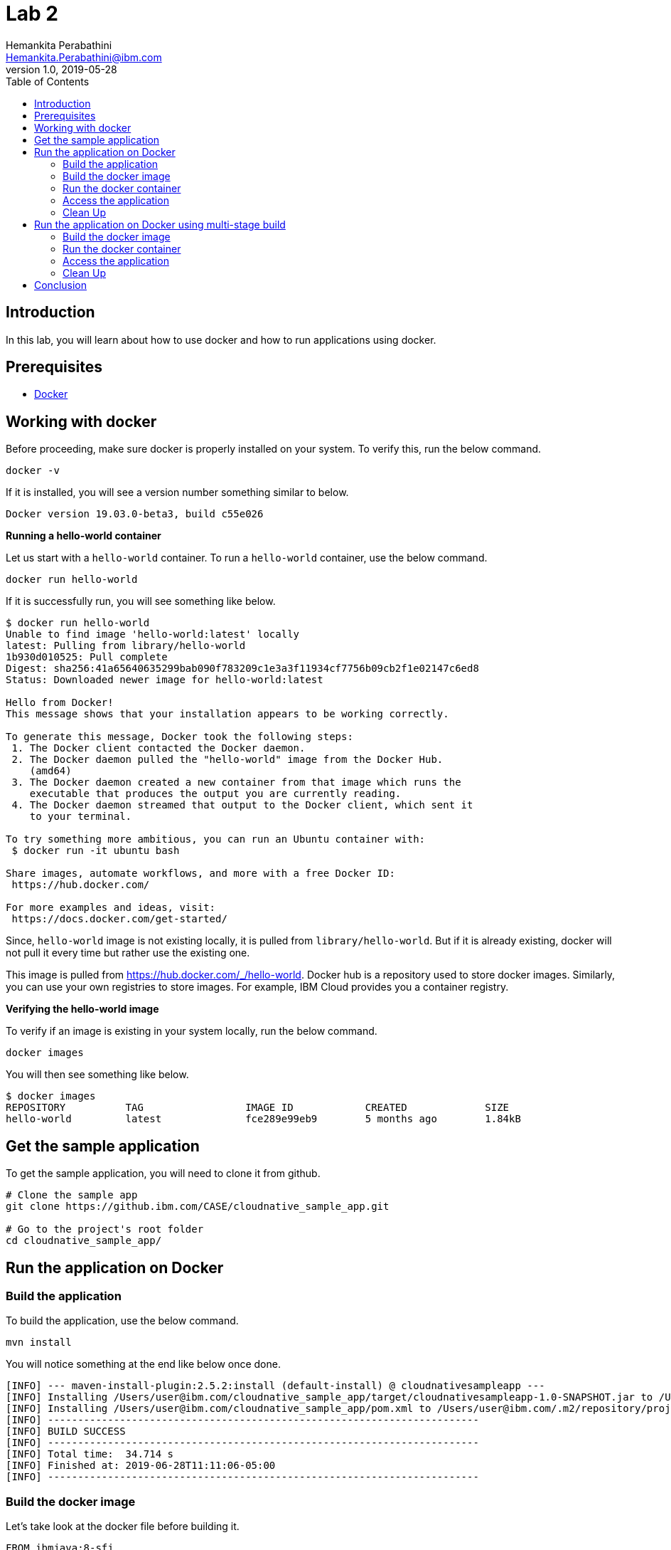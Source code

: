 = Lab 2
Hemankita Perabathini <Hemankita.Perabathini@ibm.com>
v1.0, 2019-05-28
:toc:
:imagesdir: images

== Introduction

In this lab, you will learn about how to use docker and how to run applications using docker.

== Prerequisites

- https://www.docker.com/[Docker]

== Working with docker

Before proceeding, make sure docker is properly installed on your system. To verify this, run the below command.

----
docker -v
----

If it is installed, you will see a version number something similar to below.

----
Docker version 19.03.0-beta3, build c55e026
----

[big maroon]*Running a hello-world container*

Let us start with a `hello-world` container. To run a `hello-world` container, use the below command.

----
docker run hello-world
----

If it is successfully run, you will see something like below.

----
$ docker run hello-world
Unable to find image 'hello-world:latest' locally
latest: Pulling from library/hello-world
1b930d010525: Pull complete
Digest: sha256:41a65640635299bab090f783209c1e3a3f11934cf7756b09cb2f1e02147c6ed8
Status: Downloaded newer image for hello-world:latest

Hello from Docker!
This message shows that your installation appears to be working correctly.

To generate this message, Docker took the following steps:
 1. The Docker client contacted the Docker daemon.
 2. The Docker daemon pulled the "hello-world" image from the Docker Hub.
    (amd64)
 3. The Docker daemon created a new container from that image which runs the
    executable that produces the output you are currently reading.
 4. The Docker daemon streamed that output to the Docker client, which sent it
    to your terminal.

To try something more ambitious, you can run an Ubuntu container with:
 $ docker run -it ubuntu bash

Share images, automate workflows, and more with a free Docker ID:
 https://hub.docker.com/

For more examples and ideas, visit:
 https://docs.docker.com/get-started/
----

Since, `hello-world` image is not existing locally, it is pulled from `library/hello-world`. But if it is already existing, docker will not pull it every time but rather use the existing one.

This image is pulled from https://hub.docker.com/_/hello-world. Docker hub is a repository used to store docker images. Similarly, you can use your own registries to store images. For example, IBM Cloud provides you a container registry.

[big maroon]*Verifying the hello-world image*

To verify if an image is existing in your system locally, run the below command.

----
docker images
----

You will then see something like below.

----
$ docker images
REPOSITORY          TAG                 IMAGE ID            CREATED             SIZE
hello-world         latest              fce289e99eb9        5 months ago        1.84kB
----

== Get the sample application

To get the sample application, you will need to clone it from github.

----
# Clone the sample app
git clone https://github.ibm.com/CASE/cloudnative_sample_app.git

# Go to the project's root folder
cd cloudnative_sample_app/
----

== Run the application on Docker

=== Build the application

To build the application, use the below command.

----
mvn install
----

You will notice something at the end like below once done.

----
[INFO] --- maven-install-plugin:2.5.2:install (default-install) @ cloudnativesampleapp ---
[INFO] Installing /Users/user@ibm.com/cloudnative_sample_app/target/cloudnativesampleapp-1.0-SNAPSHOT.jar to /Users/user@ibm.com/.m2/repository/projects/cloudnativesampleapp/1.0-SNAPSHOT/cloudnativesampleapp-1.0-SNAPSHOT.jar
[INFO] Installing /Users/user@ibm.com/cloudnative_sample_app/pom.xml to /Users/user@ibm.com/.m2/repository/projects/cloudnativesampleapp/1.0-SNAPSHOT/cloudnativesampleapp-1.0-SNAPSHOT.pom
[INFO] ------------------------------------------------------------------------
[INFO] BUILD SUCCESS
[INFO] ------------------------------------------------------------------------
[INFO] Total time:  34.714 s
[INFO] Finished at: 2019-06-28T11:11:06-05:00
[INFO] ------------------------------------------------------------------------
----

=== Build the docker image

Let's take look at the docker file before building it.

----
FROM ibmjava:8-sfj
LABEL maintainer="IBM Java Engineering at IBM Cloud"

COPY target/cloudnativesampleapp-1.0-SNAPSHOT.jar /app.jar

ENV JAVA_OPTS=""
ENTRYPOINT [ "sh", "-c", "java $JAVA_OPTS -Djava.security.egd=file:/dev/./urandom -jar /app.jar" ]
----

- Using the `FROM` instruction, we provide the name and tag of an image that should be used as our base. This must always be the first instruction in the Dockerfile.
- `LABEL` instruction helps us to store metadata.
- Using `COPY` instruction, we copy new contents from the source filesystem to the container filesystem.
- `ENV` instruction helps us to pass environment variables.
- `ENTRYPOINT` allows you to configure a container that runs as an executable.

To build the docker image, run the below command.

----
docker build -t greeting:v1.0.0 .
----

You will see something like below.

----
$ docker build -t greeting:v1.0.0 .
Sending build context to Docker daemon  28.99MB
Step 1/5 : FROM ibmjava:8-sfj
8-sfj: Pulling from library/ibmjava
35b42117c431: Pull complete
ad9c569a8d98: Pull complete
293b44f45162: Pull complete
0c175077525d: Pull complete
e2b6d4d0dc10: Pull complete
91f6e1d5f103: Pull complete
Digest: sha256:aaef6e7d14b3c63b8df9eaea45334d3cc7678ba3878dfcb630be8706719df97e
Status: Downloaded newer image for ibmjava:8-sfj
 ---> ab418b419902
Step 2/5 : LABEL maintainer="IBM Java Engineering at IBM Cloud"
 ---> Running in 7a8c48bc9650
Removing intermediate container 7a8c48bc9650
 ---> d0693367c12c
Step 3/5 : COPY target/cloudnativesampleapp-1.0-SNAPSHOT.jar /app.jar
 ---> ad42c72c8e8a
Step 4/5 : ENV JAVA_OPTS=""
 ---> Running in 805f2d09b693
Removing intermediate container 805f2d09b693
 ---> 3200b25a9898
Step 5/5 : ENTRYPOINT [ "sh", "-c", "java $JAVA_OPTS -Djava.security.egd=file:/dev/./urandom -jar /app.jar" ]
 ---> Running in 55bdf582dbb6
Removing intermediate container 55bdf582dbb6
 ---> 3ae7dfc4b794
Successfully built 3ae7dfc4b794
Successfully tagged greeting:v1.0.0
----

To verify if the image is built successfully, run the below command.

----
docker images
----

You will have something as follows.

----
$ docker images
REPOSITORY          TAG                 IMAGE ID            CREATED              SIZE
greeting            v1.0.0              3ae7dfc4b794        About a minute ago   251MB
ibmjava             8-sfj               ab418b419902        9 days ago           222MB
hello-world         latest              fce289e99eb9        5 months ago         1.84kB
----

=== Run the docker container

- To run the docker container, use the below command.

----
docker run -p 8080:8080 -d --name greeting greeting:v1.0.0
----

Once done, you will have something like below.

----
$ docker run -p 8080:8080 -d --name greeting greeting:v1.0.0
a74b91789b29af6e7be92b30d0e68eef852bfb24336a44ef1485bb58becbd664
----

- To list all the running containers, use the below command.

----
docker ps
----

You will see something like below.

----
$ docker ps
CONTAINER ID        IMAGE               COMMAND                  CREATED             STATUS              PORTS                    NAMES
a74b91789b29        greeting:v1.0.0     "sh -c 'java $JAVA_O…"   2 minutes ago       Up 2 minutes        0.0.0.0:8080->8080/tcp   greeting
----

- To know more about the container, you can inspect the container.

Run the below command.

----
docker inspect <container-name|container-id>
----

If we consider our container, it is as follows.

----
$ docker inspect greeting
----

- To get the logs, you use the below command.

----
docker logs <container-name|container-id>
----

If we consider our container, it is as follows.

----
$ docker logs greeting
----

=== Access the application

- To access the application, run the below command.

----
curl http://localhost:8080/greeting?name=John
----

You will see something like below.

----
{"id":2,"content":"Welcome to Cloudnative bootcamp !!! Hello, John :)"}
----

=== Clean Up

- To stop the container, run the below command.

----
docker stop <container-name|container-id>
----

For our sample application, it is as follows.

----
$ docker stop greeting
greeting
----

- To remove the container, run the below command.

----
docker rm <container-name|container-id>
----

For our sample application, it is as follows.

----
$ docker rm greeting
greeting
----

- To remove the image, run the below command.

----
docker rmi <image_id>
----

Get the image_ids and then remove them. Use the below commands to do that.

----
$ docker images
REPOSITORY          TAG                 IMAGE ID            CREATED             SIZE
greeting            v1.0.0              3ae7dfc4b794        About an hour ago   251MB
ibmjava             8-sfj               ab418b419902        9 days ago          222MB

$ docker rmi 3ae7dfc4b794 ab418b419902
Untagged: greeting:v1.0.0
Deleted: sha256:3ae7dfc4b794bf97684110e0a9392b121f63002ab35a46facf3edf281f47d27a
Deleted: sha256:3200b25a9898291bdee9e46c9fff1214791858bfc789e5ee9d6f1455fc9d33c6
Deleted: sha256:ad42c72c8e8a52d8730aeb21e28ca408951302c61a762c89fcbf502b143777ce
Deleted: sha256:393041ba04b55817a106508daa2afdffc9b011b550ed684c9b6a42c070487090
Deleted: sha256:d0693367c12ce7d34415ffce10e489a6fd9c8a3cd8c2c944df1374969b60835e
Untagged: ibmjava:8-sfj
Untagged: ibmjava@sha256:aaef6e7d14b3c63b8df9eaea45334d3cc7678ba3878dfcb630be8706719df97e
Deleted: sha256:ab418b419902ecc54a6f2b4c0f485c1105eec3395f253040087a954528de7b1b
Deleted: sha256:2ffcfbe8352bdf9c70b66692e436ab03f01ca3dce37d7d49c79f5c4c80ec2044
Deleted: sha256:c896bc720df99ee1a6ce305d17edfda42b043a47223ff2ac3e4f94199e6d595b
Deleted: sha256:03952d61b1fc131f23629c02f7ffb93708ae77108a32e4eedd83d4ec987ba51c
Deleted: sha256:a48e1b8909b41276ed1666d5262d981258163c6f0998b58e61efa4188944652e
Deleted: sha256:872ef8aee8632246e43a346a70274030c3613fe81af162a2fb6d14e1fcba980d
Deleted: sha256:1ea5a27b0484f2a227275fbb913d281461d9f356134a56002574904c3cfdea04
----

== Run the application on Docker using multi-stage build

In this, building the application is a part of the docker image. It automatically does it for you. You need not run `mvn install` explicitly.

=== Build the docker image

Let's take look at the docker file before building it.

----
# Build stage - could use maven or our image
FROM maven:3.3-jdk-8 as builder

# Creating Work directory
ENV BUILD_DIR=/usr/src/app/
RUN mkdir $BUILD_DIR
WORKDIR $BUILD_DIR

# Reuse local .m2. if not all the dependencies will be always downloaded
# This can be removed if you want to
VOLUME ${HOME}/.m2:/root/.m2
ADD . /usr/src/app

RUN bash -c " mvn clean install"

FROM ibmjava:8-sfj as runner

# Install Extra Packages
RUN apt-get update \
 && apt-get install -y jq bash bc ca-certificates curl \
 && update-ca-certificates

# Create app directory
ENV APP_HOME=/app
WORKDIR $APP_HOME

# Copy jar file over from builder stage
COPY --from=builder /usr/src/app/target/cloudnativesampleapp-1.0-SNAPSHOT.jar $APP_HOME
RUN mv ./cloudnativesampleapp-1.0-SNAPSHOT.jar app.jar

ENV JAVA_OPTS=""
ENTRYPOINT [ "sh", "-c", "java $JAVA_OPTS -Djava.security.egd=file:/dev/./urandom -jar ./app.jar" ]
----

This Dockerfile leverages multi-stage builds, which lets you create multiple stages in your Dockerfile to do certain tasks.

In our case, we have two stages.

- The first one uses `maven:3.3-jdk-8` as its base image to download and build the project and its dependencies using Maven.
- The second stage uses `ibmjava:8-sfj` as its base image to run the compiled code from the previous stage.

The advantage of using the multi-stage builds approach is that the resulting image only uses the base image of the last stage. Meaning that in our case, we will only end up with the `ibmjava:8-sfj` as our base image, which is much tinier than having an image that has both Maven and the JRE.

By using the multi-stage builds approach when it makes sense to use it, you will end up with much lighter and easier to maintain images, which can save you space on your Docker Registry. Also, having tinier images usually means less resource consumption on your worker nodes, which can result cost-savings.

To build the docker image, run the below command.

----
docker build -f Dockerfile.multistage -t greeting:v2.0.0 .
----

You will see something like below.

----
$ docker build -f Dockerfile.multistage -t greeting:v2.0.0 .
Sending build context to Docker daemon  28.99MB
Step 1/15 : FROM maven:3.3-jdk-8 as builder
3.3-jdk-8: Pulling from library/maven
6d827a3ef358: Pull complete
2726297beaf1: Pull complete
7d27bd3d7fec: Pull complete
e61641c845ed: Pull complete
cce4cca5b76b: Pull complete
6826227500b0: Pull complete
c03b117ffd91: Pull complete
821a1547b435: Pull complete
2bd47f6b1b42: Pull complete
e4cf3e9f705c: Pull complete
3733107c5c01: Pull complete
Digest: sha256:18e8bd367c73c93e29d62571ee235e106b18bf6718aeb235c7a07840328bba71
Status: Downloaded newer image for maven:3.3-jdk-8
 ---> 9997d8483b2f
Step 2/15 : ENV BUILD_DIR=/usr/src/app/
 ---> Running in e06b150515b9
Removing intermediate container e06b150515b9
 ---> a11487391e3c
Step 3/15 : RUN mkdir $BUILD_DIR
 ---> Running in 93e2bddea054
Removing intermediate container 93e2bddea054
 ---> 0af9806d421c
Step 4/15 : WORKDIR $BUILD_DIR
 ---> Running in c0df968ecb22
Removing intermediate container c0df968ecb22
 ---> f0a3bef870fb
Step 5/15 : VOLUME ${HOME}/.m2:/root/.m2
 ---> Running in 38fca9b0e2de
Removing intermediate container 38fca9b0e2de
 ---> 628afb08802a
Step 6/15 : ADD . /usr/src/app
 ---> 824dacff4b1c
Step 7/15 : RUN bash -c " mvn clean install"
 ---> Running in 018fc5b02052
[INFO] Scanning for projects...
Downloading: https://repo.maven.apache.org/maven2/org/springframework/boot/spring-boot-starter-parent/1.5.15.RELEASE/spring-boot-starter-parent-1.5.15.RELEASE.pom
Downloaded: https://repo.maven.apache.org/maven2/org/springframework/boot/spring-boot-starter-parent/1.5.15.RELEASE/spring-boot-starter-parent-1.5.15.RELEASE.pom (8 KB at 9.1 KB/sec)
Downloading: https://repo.maven.apache.org/maven2/org/springframework/boot/spring-boot-dependencies/1.5.15.RELEASE/spring-boot-dependencies-1.5.15.RELEASE.pom
.................
.................
.................
.................
Step 15/15 : ENTRYPOINT [ "sh", "-c", "java $JAVA_OPTS -Djava.security.egd=file:/dev/./urandom -jar ./app.jar" ]
 ---> Running in 743a0dfaace5
Removing intermediate container 743a0dfaace5
 ---> f79f112b85de
Successfully built f79f112b85de
Successfully tagged greeting:v2.0.0
----

To verify if the image is built successfully, run the below command.

----
docker images
----

You will have something as follows.

----
$ docker images
REPOSITORY          TAG                 IMAGE ID            CREATED              SIZE
greeting            v2.0.0              f79f112b85de        43 seconds ago       317MB
ibmjava             8-sfj               ab418b419902        9 days ago           222MB
maven               3.3-jdk-8           9997d8483b2f        2 years ago          653MB
----

=== Run the docker container

- To run the docker container, use the below command.

----
docker run -p 8080:8080 -d --name greeting_multistage greeting:v2.0.0
----

Once done, you will have something like below.

----
$ docker run -p 8080:8080 -d --name greeting_multistage greeting:v2.0.0
fe8dc2ebfc7db2173806dc736ce47c80c2ebad4f5b70a236dcb17bd8c6d09aba
----

- To list all the running containers, use the below command.

----
docker ps
----

You will have something like below.

----
$ docker ps
CONTAINER ID        IMAGE               COMMAND                  CREATED             STATUS              PORTS                    NAMES
fe8dc2ebfc7d        greeting:v2.0.0     "sh -c 'java $JAVA_O…"   17 seconds ago      Up 16 seconds       0.0.0.0:8080->8080/tcp   greeting_multistage
----

- To know more about the container, you can inspect the container.

Run the below command.

----
docker inspect <container-name|container-id>
----

If we consider our container, it is as follows.

----
$ docker inspect greeting_multistage
----

- To get the logs, you use the below command.

----
docker logs <container-name|container-id>
----

If we consider our container, it is as follows.

----
$ docker logs greeting_multistage
----

=== Access the application

- To access the application, run the below command.

----
curl http://localhost:8080/greeting?name=John
----

You will see something like below.

----
{"id":2,"content":"Welcome to Cloudnative bootcamp !!! Hello, John :)"}
----

=== Clean Up

- To stop the container, run the below command.

----
docker stop <container-name|container-id>
----

For our sample application, it is as follows.

----
$ docker stop greeting_multistage
greeting_multistage
----

- To remove the container, run the below command.

----
docker rm <container-name|container-id>
----

For our sample application, it is as follows.

----
$ docker rm greeting_multistage
greeting_multistage
----

- To remove the image, run the below command.

----
docker rmi <image_id>
----

Get the image_ids and then remove them. Use the below commands to do that.

----
$ docker images
REPOSITORY          TAG                 IMAGE ID            CREATED             SIZE
greeting            v2.0.0              f79f112b85de        5 minutes ago       317MB
ibmjava             8-sfj               ab418b419902        9 days ago          222MB
maven               3.3-jdk-8           9997d8483b2f        2 years ago         653MB

$ docker rmi f79f112b85de ab418b419902 9997d8483b2f
Untagged: greeting:v2.0.0
Deleted: sha256:f79f112b85de5ecfd0bda14e513c46fe6ca97d7a482b558125a2ae6e746f4fa8
Deleted: sha256:78b047c21b2efe3b407dfa94274dfab63711a21ab17361e4ef2045bac2cdb510
Deleted: sha256:62d507c2ca92e54550759715e481588568461393d300e1e17a1cccb0ef42c65a
Deleted: sha256:adc85f6f75dc02ec2df1f693392656d07ab6d6e1d8afe5c25faf4ab4c514dee7
Deleted: sha256:ac671642300875b39c4fdc7ce4de82a7d1367f946644b13573f1ae31c490a12e
Deleted: sha256:39221665a68e2890f4c3dba1cc977e16340f8e328be2697b1b89a6a2b8e9c246
Deleted: sha256:c2c568f2599e5b74f79cbe2ebfbdf1c970ee6c3848e52494094b0e2d5632a40f
Deleted: sha256:320f2d955769604fefff9ab673f2e4c4815e050f8eff51f83351df3691f373f5
Deleted: sha256:64bc278ff6faceaf74159a463525d4dfe523392308a5a6d735e4e626a16885a7
Deleted: sha256:1482dbbeb1629cd9b729092d25d0b666a739c53fe1531f74635179f77ba1ac93
Deleted: sha256:c3cdbce0b6e8a74ea8cb81dc2a91cb399d64eb75558c3a2ace825a7b3999e042
Untagged: ibmjava:8-sfj
Untagged: ibmjava@sha256:aaef6e7d14b3c63b8df9eaea45334d3cc7678ba3878dfcb630be8706719df97e
Deleted: sha256:ab418b419902ecc54a6f2b4c0f485c1105eec3395f253040087a954528de7b1b
Deleted: sha256:2ffcfbe8352bdf9c70b66692e436ab03f01ca3dce37d7d49c79f5c4c80ec2044
Deleted: sha256:c896bc720df99ee1a6ce305d17edfda42b043a47223ff2ac3e4f94199e6d595b
Deleted: sha256:03952d61b1fc131f23629c02f7ffb93708ae77108a32e4eedd83d4ec987ba51c
Deleted: sha256:a48e1b8909b41276ed1666d5262d981258163c6f0998b58e61efa4188944652e
Deleted: sha256:872ef8aee8632246e43a346a70274030c3613fe81af162a2fb6d14e1fcba980d
Deleted: sha256:1ea5a27b0484f2a227275fbb913d281461d9f356134a56002574904c3cfdea04
Untagged: maven:3.3-jdk-8
Untagged: maven@sha256:18e8bd367c73c93e29d62571ee235e106b18bf6718aeb235c7a07840328bba71
Deleted: sha256:9997d8483b2fc521a4159feab922546dda0c5c22b5084f86dfab48f123ae4364
Deleted: sha256:4670a3a3ccbe1fa08dbcd29629e833086949809a5bf6fe1ac4e336b65f0c814c
Deleted: sha256:4501fab525c27427b85718fc477889071ec8a7adf2c3629bcff4246e4d1df787
Deleted: sha256:32babe003c3a531aebcdb501deb957c9933f7c90beabfab5d8805f62a084f398
Deleted: sha256:7d628fad6450f42db382a12b2d5470166b63fce76f6b1865f39718ad99accfab
Deleted: sha256:6bc44dc0c6c47463f610e82d75246a0f804c27f86bdf46a8ae1563bb3cc77142
Deleted: sha256:73d13c48b7fe3dbbf513351da9e439a2f38332c4cfcc149c6e7368dafc31e2d9
Deleted: sha256:dcd168f76c182f075b2dcdafe6a80dcb6fa4180588214df23322b706dc2b9536
Deleted: sha256:33690a5a483b7684bc809f4c4d8992d946f063b23fc99f68e661383953d910a8
Deleted: sha256:2ecb867048da2f6e2740814c177ca71c959ab2c91acaefbe827149302b20076f
Deleted: sha256:763ac6a64f068afd061160ff77b7ab41f61aba49b554bfe39ca033fcbf4f2d3c
Deleted: sha256:5d6cbe0dbcf9a675e86aa0fbedf7ed8756d557c7468d6a7c64bde7fa9e029636
----

== Conclusion

You have successfully completed this lab! Let's take a look at what you learned and did today:

- Learned about Dockerfile.
- Learned about docker images.
- Learned about docker containers.
- Learned about multi-stage docker builds.
- Ran the Greetings service on Docker.

Congratulations !!!
